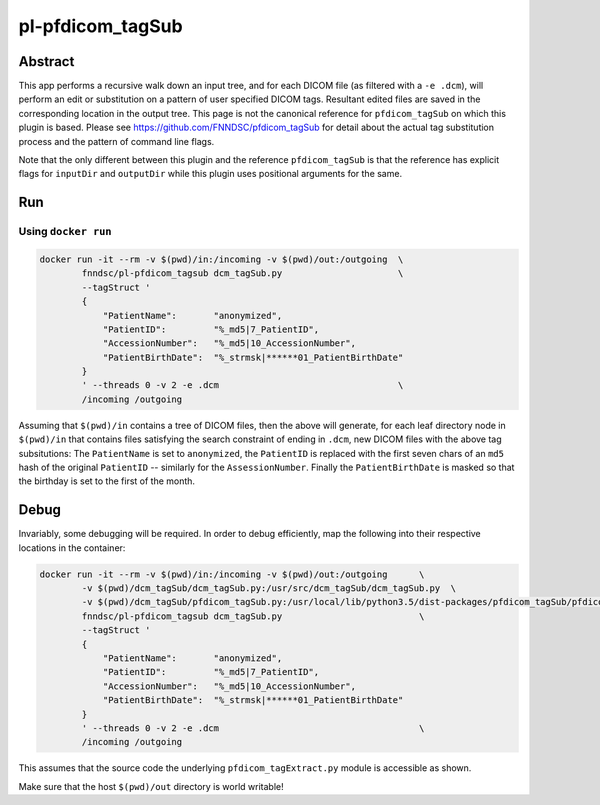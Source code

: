 ################################
pl-pfdicom_tagSub
################################

Abstract
********

This app performs a recursive walk down an input tree, and for each DICOM file (as filtered with a ``-e .dcm``), will 
perform an edit or substitution on a pattern of user specified DICOM tags. Resultant edited files are saved in the  corresponding location in the output tree. This page is not the canonical reference for ``pfdicom_tagSub`` on which this plugin is based. Please see https://github.com/FNNDSC/pfdicom_tagSub for detail about the actual tag substitution process and the pattern of command line flags. 

Note that the only different between this plugin and the reference ``pfdicom_tagSub`` is that the reference has explicit flags for ``inputDir`` and ``outputDir`` while this plugin uses positional arguments for the same.

Run
***

Using ``docker run``
====================

.. code-block:: bash

    docker run -it --rm -v $(pwd)/in:/incoming -v $(pwd)/out:/outgoing  \
            fnndsc/pl-pfdicom_tagsub dcm_tagSub.py                      \
            --tagStruct '
            {
                "PatientName":       "anonymized",
                "PatientID":         "%_md5|7_PatientID",
                "AccessionNumber":   "%_md5|10_AccessionNumber",
                "PatientBirthDate":  "%_strmsk|******01_PatientBirthDate"
            }
            ' --threads 0 -v 2 -e .dcm                                  \
            /incoming /outgoing

Assuming that ``$(pwd)/in`` contains a tree of DICOM files, then the above will generate, for each leaf directory node in ``$(pwd)/in`` that contains files satisfying the search constraint of ending in ``.dcm``, new DICOM files with the above tag subsitutions: The ``PatientName`` is set to ``anonymized``, the ``PatientID`` is replaced with the first seven chars of an ``md5`` hash of the original ``PatientID`` -- similarly for the ``AssessionNumber``. Finally the ``PatientBirthDate`` is masked so that the birthday is set to the first of the month.

Debug
*****

Invariably, some debugging will be required. In order to debug efficiently, map the following into their respective locations in the container:

.. code-block:: bash

    docker run -it --rm -v $(pwd)/in:/incoming -v $(pwd)/out:/outgoing      \
            -v $(pwd)/dcm_tagSub/dcm_tagSub.py:/usr/src/dcm_tagSub/dcm_tagSub.py  \
            -v $(pwd)/dcm_tagSub/pfdicom_tagSub.py:/usr/local/lib/python3.5/dist-packages/pfdicom_tagSub/pfdicom_tagSub.py \
            fnndsc/pl-pfdicom_tagsub dcm_tagSub.py                          \
            --tagStruct '
            {
                "PatientName":       "anonymized",
                "PatientID":         "%_md5|7_PatientID",
                "AccessionNumber":   "%_md5|10_AccessionNumber",
                "PatientBirthDate":  "%_strmsk|******01_PatientBirthDate"
            }
            ' --threads 0 -v 2 -e .dcm                                      \
            /incoming /outgoing

This assumes that the source code the underlying ``pfdicom_tagExtract.py`` module is accessible as shown.

Make sure that the host ``$(pwd)/out`` directory is world writable!

